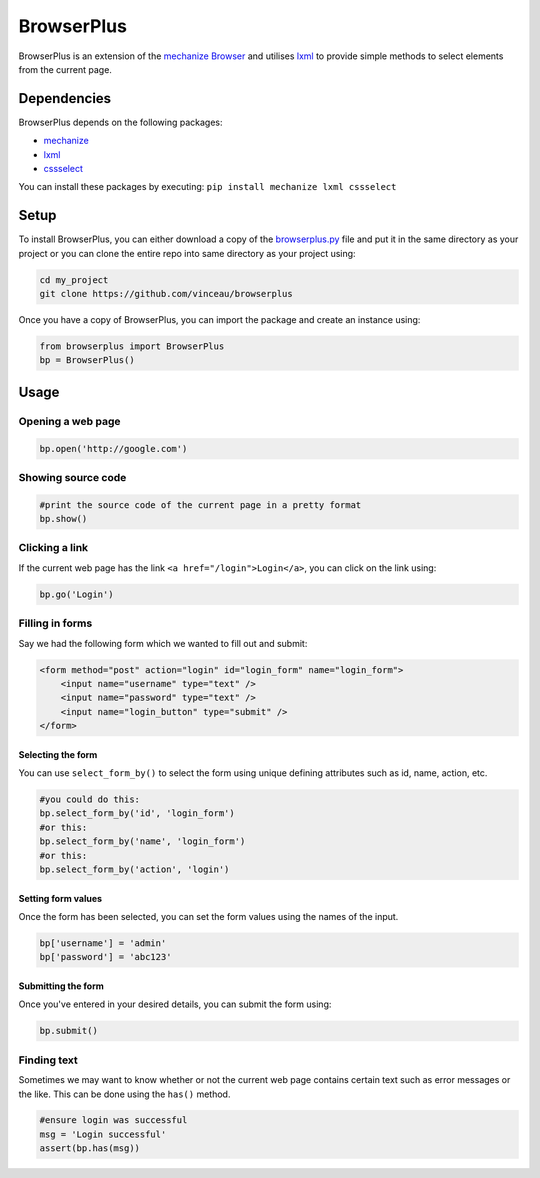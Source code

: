 BrowserPlus
===========

BrowserPlus is an extension of the `mechanize
Browser <http://www.joesourcecode.com/Documentation/mechanize0.2.5/mechanize._mechanize.Browser-class.html>`__
and utilises `lxml <http://lxml.de/>`__ to provide simple methods to
select elements from the current page.

Dependencies
------------

BrowserPlus depends on the following packages:

-  `mechanize <http://wwwsearch.sourceforge.net/mechanize/>`__
-  `lxml <http://lxml.de/>`__
-  `cssselect <https://github.com/SimonSapin/cssselect/>`__

You can install these packages by executing:
``pip install mechanize lxml cssselect``

Setup
-----

To install BrowserPlus, you can either download a copy of the
`browserplus.py <https://raw.githubusercontent.com/vinceau/browserplus/master/browserplus.py>`__
file and put it in the same directory as your project or you can clone
the entire repo into same directory as your project using:

.. code:: bash

    cd my_project
    git clone https://github.com/vinceau/browserplus

Once you have a copy of BrowserPlus, you can import the package and
create an instance using:

.. code:: python

    from browserplus import BrowserPlus
    bp = BrowserPlus()

Usage
-----

Opening a web page
~~~~~~~~~~~~~~~~~~

.. code:: python

    bp.open('http://google.com')

Showing source code
~~~~~~~~~~~~~~~~~~~

.. code:: python

    #print the source code of the current page in a pretty format
    bp.show()

Clicking a link
~~~~~~~~~~~~~~~

If the current web page has the link ``<a href="/login">Login</a>``, you
can click on the link using:

.. code:: python

    bp.go('Login')

Filling in forms
~~~~~~~~~~~~~~~~

Say we had the following form which we wanted to fill out and submit:

.. code:: html

    <form method="post" action="login" id="login_form" name="login_form">
        <input name="username" type="text" />
        <input name="password" type="text" />
        <input name="login_button" type="submit" />
    </form>

Selecting the form
^^^^^^^^^^^^^^^^^^

You can use ``select_form_by()`` to select the form using unique
defining attributes such as id, name, action, etc.

.. code:: python

    #you could do this:
    bp.select_form_by('id', 'login_form')
    #or this:
    bp.select_form_by('name', 'login_form')
    #or this:
    bp.select_form_by('action', 'login')

Setting form values
^^^^^^^^^^^^^^^^^^^

Once the form has been selected, you can set the form values using the
names of the input.

.. code:: python

    bp['username'] = 'admin'
    bp['password'] = 'abc123'

Submitting the form
^^^^^^^^^^^^^^^^^^^

Once you've entered in your desired details, you can submit the form
using:

.. code:: python

    bp.submit()

Finding text
~~~~~~~~~~~~

Sometimes we may want to know whether or not the current web page
contains certain text such as error messages or the like. This can be
done using the ``has()`` method.

.. code:: python

    #ensure login was successful
    msg = 'Login successful'
    assert(bp.has(msg)) 

